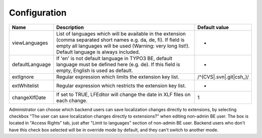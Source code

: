 ﻿.. ==================================================
.. FOR YOUR INFORMATION
.. --------------------------------------------------
.. -*- coding: utf-8 -*- with BOM.

Configuration
-------------

================ ========================================================================== ============================
Name           	 Description                                                                Default value
================ ========================================================================== ============================
viewLanguages    List of languages which will be available in the extension                 -
                 (comma separated short names e.g. da, de, fi).
                 If field is empty all languages will be used (Warning: very long list!).
                 Default language is always included.
defaultLanguage  If 'en' is not default language in TYPO3 BE,                               -
                 default language must be defined here (e.g. de). If this field is empty,
                 English is used as default.
extIgnore        Regular expression which limits the extension key list.                    /^(CVS|.svn|.git|csh_)/
extWhitelist     Regular expression which restricts the extension key list.                 -
changeXlfDate    If set to TRUE, LFEditor will change the date in XLF files on each change. 1
================ ========================================================================== ============================

Administrator can choose which backend users can save localization changes directly to extensions,
by selecting checkbox "The user can save localization changes directly to extensions?" when editing non-admin BE user.
The box is located in "Access Rights" tab, just after "Limit to languages" section of non-admin BE user.
Backend users who don't have this check box selected will be in override mode by default,
and they can't switch to another mode.
